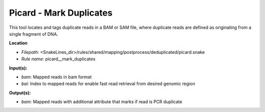 Picard - Mark Duplicates
----------------------------

This tool locates and tags duplicate reads in a BAM or SAM file, where duplicate reads are defined as
originating from a single fragment of DNA.

**Location**

- *Filepath:* <SnakeLines_dir>/rules/shared/mapping/postprocess/deduplicated/picard.snake
- *Rule name:* picard__mark_duplicates

**Input(s):**

- *bam:* Mapped reads in bam format
- *bai:* Index to mapped reads for enable fast read retrieval from desired genomic region

**Output(s):**

- *bam:* Mapped reads with additional attribute that marks if read is PCR duplicate

